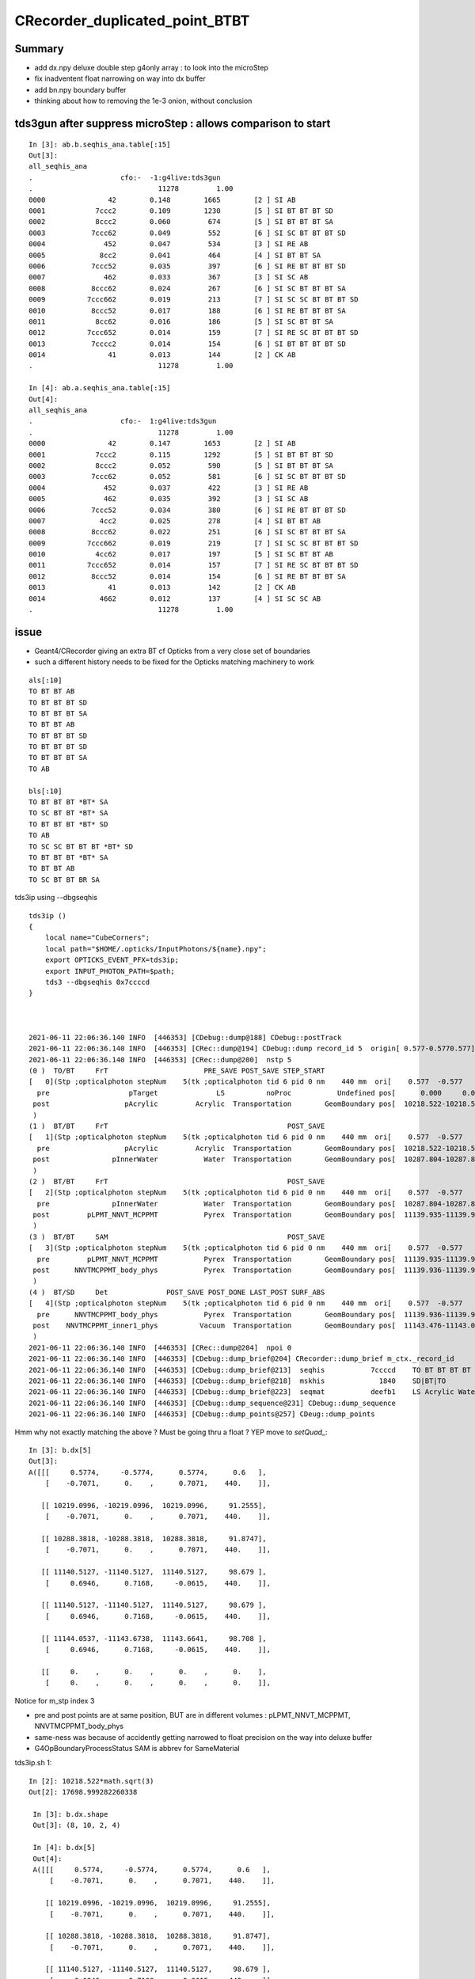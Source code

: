 CRecorder_duplicated_point_BTBT 
===================================

Summary
----------

* add dx.npy deluxe double step g4only array : to look into the microStep
* fix inadventent float narrowing on way into dx buffer
* add bn.npy boundary buffer 
* thinking about how to removing the 1e-3 onion, without conclusion


tds3gun after suppress microStep : allows comparison to start
-----------------------------------------------------------------

::

    In [3]: ab.b.seqhis_ana.table[:15]                                                                                                                                                                                                      
    Out[3]: 
    all_seqhis_ana
    .                     cfo:-  -1:g4live:tds3gun 
    .                              11278         1.00 
    0000               42        0.148        1665        [2 ] SI AB
    0001            7ccc2        0.109        1230        [5 ] SI BT BT BT SD
    0002            8ccc2        0.060         674        [5 ] SI BT BT BT SA
    0003           7ccc62        0.049         552        [6 ] SI SC BT BT BT SD
    0004              452        0.047         534        [3 ] SI RE AB
    0005             8cc2        0.041         464        [4 ] SI BT BT SA
    0006           7ccc52        0.035         397        [6 ] SI RE BT BT BT SD
    0007              462        0.033         367        [3 ] SI SC AB
    0008           8ccc62        0.024         267        [6 ] SI SC BT BT BT SA
    0009          7ccc662        0.019         213        [7 ] SI SC SC BT BT BT SD
    0010           8ccc52        0.017         188        [6 ] SI RE BT BT BT SA
    0011            8cc62        0.016         186        [5 ] SI SC BT BT SA
    0012          7ccc652        0.014         159        [7 ] SI RE SC BT BT BT SD
    0013           7cccc2        0.014         154        [6 ] SI BT BT BT BT SD
    0014               41        0.013         144        [2 ] CK AB
    .                              11278         1.00 

    In [4]: ab.a.seqhis_ana.table[:15]                                                                                                                                                                                                      
    Out[4]: 
    all_seqhis_ana
    .                     cfo:-  1:g4live:tds3gun 
    .                              11278         1.00 
    0000               42        0.147        1653        [2 ] SI AB
    0001            7ccc2        0.115        1292        [5 ] SI BT BT BT SD
    0002            8ccc2        0.052         590        [5 ] SI BT BT BT SA
    0003           7ccc62        0.052         581        [6 ] SI SC BT BT BT SD
    0004              452        0.037         422        [3 ] SI RE AB
    0005              462        0.035         392        [3 ] SI SC AB
    0006           7ccc52        0.034         380        [6 ] SI RE BT BT BT SD
    0007             4cc2        0.025         278        [4 ] SI BT BT AB
    0008           8ccc62        0.022         251        [6 ] SI SC BT BT BT SA
    0009          7ccc662        0.019         219        [7 ] SI SC SC BT BT BT SD
    0010            4cc62        0.017         197        [5 ] SI SC BT BT AB
    0011          7ccc652        0.014         157        [7 ] SI RE SC BT BT BT SD
    0012           8ccc52        0.014         154        [6 ] SI RE BT BT BT SA
    0013               41        0.013         142        [2 ] CK AB
    0014             4662        0.012         137        [4 ] SI SC SC AB
    .                              11278         1.00 


issue
-------

* Geant4/CRecorder giving an extra BT cf Opticks from a very close set of boundaries
* such a different history needs to be fixed for the Opticks matching machinery to work 

::

    als[:10]
    TO BT BT AB
    TO BT BT BT SD
    TO BT BT BT SA
    TO BT BT AB
    TO BT BT BT SD
    TO BT BT BT SD
    TO BT BT BT SA
    TO AB

    bls[:10]
    TO BT BT BT *BT* SA
    TO SC BT BT *BT* SA
    TO BT BT BT *BT* SD
    TO AB
    TO SC SC BT BT BT *BT* SD
    TO BT BT BT *BT* SA
    TO BT BT AB
    TO SC BT BT BR SA


tds3ip using --dbgseqhis


::

    tds3ip () 
    { 
        local name="CubeCorners";
        local path="$HOME/.opticks/InputPhotons/${name}.npy";
        export OPTICKS_EVENT_PFX=tds3ip;
        export INPUT_PHOTON_PATH=$path;
        tds3 --dbgseqhis 0x7ccccd
    }



    2021-06-11 22:06:36.140 INFO  [446353] [CDebug::dump@188] CDebug::postTrack
    2021-06-11 22:06:36.140 INFO  [446353] [CRec::dump@194] CDebug::dump record_id 5  origin[ 0.577-0.5770.577]   Ori[ 0.577-0.5770.577] 
    2021-06-11 22:06:36.140 INFO  [446353] [CRec::dump@200]  nstp 5
    (0 )  TO/BT     FrT                       PRE_SAVE POST_SAVE STEP_START 
    [   0](Stp ;opticalphoton stepNum    5(tk ;opticalphoton tid 6 pid 0 nm    440 mm  ori[    0.577  -0.577   0.577]  pos[ 11143.476-11143.09611143.087]  )
      pre                   pTarget              LS          noProc           Undefined pos[      0.000     0.000     0.000]  dir[    0.577  -0.577   0.577]  pol[   -0.707   0.000   0.707]  ns  0.600 nm 440.000 mm/ns 195.234
     post                  pAcrylic         Acrylic  Transportation        GeomBoundary pos[  10218.522-10218.522 10218.522]  dir[    0.577  -0.577   0.577]  pol[   -0.707   0.000   0.707]  ns 91.255 nm 440.000 mm/ns 193.809
     )
    (1 )  BT/BT     FrT                                           POST_SAVE 
    [   1](Stp ;opticalphoton stepNum    5(tk ;opticalphoton tid 6 pid 0 nm    440 mm  ori[    0.577  -0.577   0.577]  pos[ 11143.476-11143.09611143.087]  )
      pre                  pAcrylic         Acrylic  Transportation        GeomBoundary pos[  10218.522-10218.522 10218.522]  dir[    0.577  -0.577   0.577]  pol[   -0.707   0.000   0.707]  ns 91.255 nm 440.000 mm/ns 193.809
     post               pInnerWater           Water  Transportation        GeomBoundary pos[  10287.804-10287.804 10287.804]  dir[    0.577  -0.577   0.577]  pol[   -0.707   0.000   0.707]  ns 91.875 nm 440.000 mm/ns 216.910
     )
    (2 )  BT/BT     FrT                                           POST_SAVE 
    [   2](Stp ;opticalphoton stepNum    5(tk ;opticalphoton tid 6 pid 0 nm    440 mm  ori[    0.577  -0.577   0.577]  pos[ 11143.476-11143.09611143.087]  )
      pre               pInnerWater           Water  Transportation        GeomBoundary pos[  10287.804-10287.804 10287.804]  dir[    0.577  -0.577   0.577]  pol[   -0.707   0.000   0.707]  ns 91.875 nm 440.000 mm/ns 216.910
     post         pLPMT_NNVT_MCPPMT           Pyrex  Transportation        GeomBoundary pos[  11139.935-11139.935 11139.935]  dir[    0.621  -0.555   0.553]  pol[    0.695   0.717  -0.061]  ns 98.679 nm 440.000 mm/ns 196.979
     )
    (3 )  BT/BT     SAM                                           POST_SAVE 
    [   3](Stp ;opticalphoton stepNum    5(tk ;opticalphoton tid 6 pid 0 nm    440 mm  ori[    0.577  -0.577   0.577]  pos[ 11143.476-11143.09611143.087]  )
      pre         pLPMT_NNVT_MCPPMT           Pyrex  Transportation        GeomBoundary pos[  11139.935-11139.935 11139.935]  dir[    0.621  -0.555   0.553]  pol[    0.695   0.717  -0.061]  ns 98.679 nm 440.000 mm/ns 196.979
     post      NNVTMCPPMT_body_phys           Pyrex  Transportation        GeomBoundary pos[  11139.936-11139.936 11139.936]  dir[    0.621  -0.555   0.553]  pol[    0.695   0.717  -0.061]  ns 98.679 nm 440.000 mm/ns 196.979
     )
    (4 )  BT/SD     Det              POST_SAVE POST_DONE LAST_POST SURF_ABS 
    [   4](Stp ;opticalphoton stepNum    5(tk ;opticalphoton tid 6 pid 0 nm    440 mm  ori[    0.577  -0.577   0.577]  pos[ 11143.476-11143.09611143.087]  )
      pre      NNVTMCPPMT_body_phys           Pyrex  Transportation        GeomBoundary pos[  11139.936-11139.936 11139.936]  dir[    0.621  -0.555   0.553]  pol[    0.695   0.717  -0.061]  ns 98.679 nm 440.000 mm/ns 196.979
     post    NNVTMCPPMT_inner1_phys          Vacuum  Transportation        GeomBoundary pos[  11143.476-11143.096 11143.087]  dir[    0.621  -0.555   0.553]  pol[    0.695   0.717  -0.061]  ns 98.708 nm 440.000 mm/ns 196.979
     )
    2021-06-11 22:06:36.140 INFO  [446353] [CRec::dump@204]  npoi 0
    2021-06-11 22:06:36.140 INFO  [446353] [CDebug::dump_brief@204] CRecorder::dump_brief m_ctx._record_id        5 m_photon._badflag     0 --dbgseqhis  sas: POST_SAVE POST_DONE LAST_POST SURF_ABS 
    2021-06-11 22:06:36.140 INFO  [446353] [CDebug::dump_brief@213]  seqhis           7ccccd    TO BT BT BT BT SD                               
    2021-06-11 22:06:36.140 INFO  [446353] [CDebug::dump_brief@218]  mskhis             1840    SD|BT|TO
    2021-06-11 22:06:36.140 INFO  [446353] [CDebug::dump_brief@223]  seqmat           deefb1    LS Acrylic Water Pyrex Pyrex Vacuum - - - - - - - - - - 
    2021-06-11 22:06:36.140 INFO  [446353] [CDebug::dump_sequence@231] CDebug::dump_sequence
    2021-06-11 22:06:36.140 INFO  [446353] [CDebug::dump_points@257] CDeug::dump_points



Hmm why not exactly matching the above ? Must be going thru a float ? YEP move to `setQuad_`::

    In [3]: b.dx[5]                                                                                                                                                                                          
    Out[3]: 
    A([[[     0.5774,     -0.5774,      0.5774,      0.6   ],
        [    -0.7071,      0.    ,      0.7071,    440.    ]],

       [[ 10219.0996, -10219.0996,  10219.0996,     91.2555],
        [    -0.7071,      0.    ,      0.7071,    440.    ]],

       [[ 10288.3818, -10288.3818,  10288.3818,     91.8747],
        [    -0.7071,      0.    ,      0.7071,    440.    ]],

       [[ 11140.5127, -11140.5127,  11140.5127,     98.679 ],
        [     0.6946,      0.7168,     -0.0615,    440.    ]],

       [[ 11140.5127, -11140.5127,  11140.5127,     98.679 ],
        [     0.6946,      0.7168,     -0.0615,    440.    ]],

       [[ 11144.0537, -11143.6738,  11143.6641,     98.708 ],
        [     0.6946,      0.7168,     -0.0615,    440.    ]],

       [[     0.    ,      0.    ,      0.    ,      0.    ],
        [     0.    ,      0.    ,      0.    ,      0.    ]],




Notice for m_stp index 3 

* pre and post points are at same position, BUT are in different volumes : pLPMT_NNVT_MCPPMT, NNVTMCPPMT_body_phys
* same-ness was because of accidently getting narrowed to float precision on the way into deluxe buffer
* G4OpBoundaryProcessStatus SAM is abbrev for SameMaterial


tds3ip.sh 1::

   In [2]: 10218.522*math.sqrt(3)                                                                                                                                                                           
   Out[2]: 17698.999282260338

    In [3]: b.dx.shape                                                                                                                                                                                       
    Out[3]: (8, 10, 2, 4)

    In [4]: b.dx[5]                                                                                                                                                                                          
    Out[4]: 
    A([[[     0.5774,     -0.5774,      0.5774,      0.6   ],
        [    -0.7071,      0.    ,      0.7071,    440.    ]],

       [[ 10219.0996, -10219.0996,  10219.0996,     91.2555],
        [    -0.7071,      0.    ,      0.7071,    440.    ]],

       [[ 10288.3818, -10288.3818,  10288.3818,     91.8747],
        [    -0.7071,      0.    ,      0.7071,    440.    ]],

       [[ 11140.5127, -11140.5127,  11140.5127,     98.679 ],
        [     0.6946,      0.7168,     -0.0615,    440.    ]],

       [[ 11140.5127, -11140.5127,  11140.5127,     98.679 ],
        [     0.6946,      0.7168,     -0.0615,    440.    ]],

       [[ 11144.0537, -11143.6738,  11143.6641,     98.708 ],
        [     0.6946,      0.7168,     -0.0615,    440.    ]],

       [[     0.    ,      0.    ,      0.    ,      0.    ],
        [     0.    ,      0.    ,      0.    ,      0.    ]],

       [[     0.    ,      0.    ,      0.    ,      0.    ],
        [     0.    ,      0.    ,      0.    ,      0.    ]],

       [[     0.    ,      0.    ,      0.    ,      0.    ],
        [     0.    ,      0.    ,      0.    ,      0.    ]],

       [[     0.    ,      0.    ,      0.    ,      0.    ],
        [     0.    ,      0.    ,      0.    ,      0.    ]]])




After avoiding the float narrowing::


    In [4]: a[5,3]                                                                                                                                                                                       
    Out[4]: 
    array([[ 11140.512, -11140.512,  11140.512,     98.679],
           [     0.695,      0.717,     -0.061,    440.   ]])

    In [5]: a[5,4]                                                                                                                                                                                       
    Out[5]: 
    array([[ 11140.513, -11140.513,  11140.513,     98.679],
           [     0.695,      0.717,     -0.061,    440.   ]])

    In [6]: a[5,4] - a[5,3]                                                                                                                                                                              
    Out[6]: 
    array([[ 0.001, -0.001,  0.001,  0.   ],
           [ 0.   ,  0.   ,  0.   ,  0.   ]])








gpmt.py 
------------


Need to take a look at GDML plots again, as geometry has changed::

   scp P:/home/blyth/.opticks/geocache/DetSim0Svc_pWorld_g4live/g4ok_gltf/fe48b4d359786b95505117280fb5aac1/1/origin_CGDMLKludge.gdml /usr/local/opticks/
 
Also updates lvnames as no more virtual masks.

::


    cd ~/opticks/ana
    ipython
    > run gpmt.py 

    In [4]: lvs[0]                                                                                                                                                                                           
    Out[4]: 
    [101] Volume NNVTMCPPMT_log0x3a92ff0
    solid
    0 [457] Union NNVTMCPPMT_pmt_solid0x3a8f640    : right_xyz:0.0/0.0/-299.750
    l:0 [455] Union NNVTMCPPMT_pmt_solid_1_20x3a8f490   : right_xyz:0.0/0.0/-193.789
    l:0 [453] Ellipsoid NNVTMCPPMT_pmt_solid_1_Ellipsoid0x3a8ec40   : xyz 0.0,0.0,0.000   :  ax/by/cz 254.001/254.001/184.001  zcut1 -184.001 zcut2 184.001  
    r:0 [454] Polycone NNVTMCPPMT_pmt_solid_part20x3a8ed20   : xyz 0.0,0.0,0.000       :  zp_num  2 z:[19.7106720393278, -19.7106720393278] rmax:[50.001, 75.8277739512222] rmin:[0.0]  
    r:0 [456] Tube NNVTMCPPMT_pmt_solid_3_EndTube0x3a8f360   : xyz 0.0,0.0,172.501     :  rmin 0.0 rmax 50.001 hz 86.251 
    material
    [13] Material Pyrex0x3298a60 solid
    physvol 1
       Physvol NNVTMCPPMT_body_phys0x3a93320
     None None 

    In [5]: lvs[1]                                                                                                                                                                                           
    Out[5]: 
    [100] Volume NNVTMCPPMT_body_log0x3a92ee0
    solid
    0 [452] Union NNVTMCPPMT_body_solid0x3a905c0   : right_xyz:0.0/0.0/-299.750
    l:0 [450] Union NNVTMCPPMT_body_solid_1_20x3a903d0   : right_xyz:0.0/0.0/-193.789
    l:0 [448] Ellipsoid NNVTMCPPMT_body_solid_1_Ellipsoid0x3a8f8b0   : xyz 0.0,0.0,0.000   :  ax/by/cz 254.000/254.000/184.000  zcut1 -184.000 zcut2 184.000  
    r:0 [449] Polycone NNVTMCPPMT_body_solid_part20x3a8f990   : xyz 0.0,0.0,0.000      :  zp_num  2 z:[19.71113043771, -19.71113043771] rmax:[50.0, 75.8277739512222] rmin:[0.0]  
    r:0 [451] Tube NNVTMCPPMT_body_solid_3_EndTube0x3a902a0   : xyz 0.0,0.0,172.500    :  rmin 0.0 rmax 50.000 hz 86.250 
    material
    [13] Material Pyrex0x3298a60 solid
    physvol 2
       Physvol NNVTMCPPMT_inner1_phys0x3a933a0
     None None 
       Physvol NNVTMCPPMT_inner2_phys0x3a93450
     None None 



bn.npy
-------

::

    In [1]: a = np.load("bn.npy")

    In [2]: a
    Out[2]:
    array([[[  15208722,          0,          0,          0]],

           [[3890811154,          0,          0,          0]],

           [[3890811154,          0,          0,          0]],

           [[  15208722,          0,          0,          0]],

           [[3890811154,          0,          0,          0]],

           [[3890811154,          0,          0,          0]],

           [[3857256722,          0,          0,          0]],

           [[        18,          0,          0,          0]]], dtype=uint32)

    In [3]: a.shape
    Out[3]: (8, 1, 4)

    In [4]: a.view(np.int8)
    Out[4]:
    array([[[ 18,  17, -24,   0,   0,   0,   0,   0,   0,   0,   0,   0,   0,   0,   0,   0]],
    TO BT BT AB

           [[ 18,  17, -23, -25,   0,   0,   0,   0,   0,   0,   0,   0,   0,   0,   0,   0]],
    TO BT BT BT SD

           [[ 18,  17, -23, -25,   0,   0,   0,   0,   0,   0,   0,   0,   0,   0,   0,   0]],
    TO BT BT BT SA

           [[ 18,  17, -24,   0,   0,   0,   0,   0,   0,   0,   0,   0,   0,   0,   0,   0]],
    TO BT BT AB

           [[ 18,  17, -23, -25,   0,   0,   0,   0,   0,   0,   0,   0,   0,   0,   0,   0]],
    TO BT BT BT SD

           [[ 18,  17, -23, -25,   0,   0,   0,   0,   0,   0,   0,   0,   0,   0,   0,   0]],
    TO BT BT BT SD

           [[ 18,  17, -23, -27,   0,   0,   0,   0,   0,   0,   0,   0,   0,   0,   0,   0]],
    TO BT BT BT SA

           [[ 18,   0,   0,   0,   0,   0,   0,   0,   0,   0,   0,   0,   0,   0,   0,   0]]], dtype=int8)
    TO AB


    als[:10]
    0: TO BT BT AB
    1: TO BT BT BT SD
    2: TO BT BT BT SA
    3: TO BT BT AB
    4: TO BT BT BT SD
    5: TO BT BT BT SD
    6: TO BT BT BT SA
    7: TO AB



* compare with final boundary from pflags

    In [8]: boundary    = (( a.ox[:,3,0].view(np.uint32) & 0xffff0000 ) >> 16 ).view(np.int16)[0::2]

    In [9]: boundary
    Out[9]: A([-24, -25, -25, -24, -25, -25, -27,  18], dtype=int16)

    In [10]: sensorIdx = (( a.ox[:,3,0].view(np.uint32) & 0x0000ffff ) >> 0 )

    In [11]: sensorIdx
    Out[11]: A([    0, 13954, 14041,     0,  3569,  3613,  3700,     0], dtype=uint32)




* need to up the stats : getting -25:Pyrex///Pyrex gives SD

* whats different about photon index 6, what that ones gets -27:Pyrex//NNVTMCPPMT_PMT_20inch_mirror_logsurf1/Vacuum



    In [5]:

           vv
     17 :  18 : Acrylic///LS 

     16 :  17 : Water///Acrylic 

     22 :  23 : Water///Water 

     23 :  24 : Water///Pyrex 

     24 :  25 : Pyrex///Pyrex 

     26 :  27 : Pyrex//NNVTMCPPMT_PMT_20inch_mirror_logsurf1/Vacuum 

::

    In [1]: run blib.py                                                                                                                                                                                  
     nbnd  36 nmat  17 nsur  20 
      0 :   1 : Galactic///Galactic 
      1 :   2 : Galactic///Rock 
      2 :   3 : Rock///Air 
      3 :   4 : Air///Air 
      4 :   5 : Air///LS 
      5 :   6 : Air///Steel 
      6 :   7 : Air///Tyvek 
      7 :   8 : Air///Aluminium 
      8 :   9 : Aluminium///Adhesive 
      9 :  10 : Adhesive///TiO2Coating 
     10 :  11 : TiO2Coating///Scintillator 
     11 :  12 : Rock///Tyvek 
     12 :  13 : Tyvek///vetoWater 
     13 :  14 : vetoWater///LatticedShellSteel 
     14 :  15 : vetoWater/CDTyvekSurface//Tyvek 
     15 :  16 : Tyvek///Water 
     16 :  17 : Water///Acrylic 
     17 :  18 : Acrylic///LS 
     18 :  19 : LS///Acrylic 
     19 :  20 : LS///PE_PA 
     20 :  21 : Water///Steel 
     21 :  22 : Water///PE_PA 
     22 :  23 : Water///Water 
     23 :  24 : Water///Pyrex 
     24 :  25 : Pyrex///Pyrex 
     25 :  26 : Pyrex/NNVTMCPPMT_PMT_20inch_photocathode_logsurf2/NNVTMCPPMT_PMT_20inch_photocathode_logsurf1/Vacuum 
     26 :  27 : Pyrex//NNVTMCPPMT_PMT_20inch_mirror_logsurf1/Vacuum 
     27 :  28 : Pyrex/HamamatsuR12860_PMT_20inch_photocathode_logsurf2/HamamatsuR12860_PMT_20inch_photocathode_logsurf1/Vacuum 
     28 :  29 : Pyrex//HamamatsuR12860_PMT_20inch_mirror_logsurf1/Vacuum 
     29 :  30 : Pyrex/PMT_3inch_photocathode_logsurf2/PMT_3inch_photocathode_logsurf1/Vacuum 
     30 :  31 : Pyrex//PMT_3inch_absorb_logsurf1/Vacuum 
     31 :  32 : Water///LS 
     32 :  33 : Water/Steel_surface/Steel_surface/Steel 
     33 :  34 : vetoWater///Water 
     34 :  35 : Pyrex/PMT_20inch_veto_photocathode_logsurf2/PMT_20inch_veto_photocathode_logsurf1/Vacuum 
     35 :  36 : Pyrex//PMT_20inch_veto_mirror_logsurf1/Vacuum 





removing the 1e-3 onion ?
-----------------------------

Notice use of the bizarre placement ctor : its really dumb using a PV to specify a LV.
in NNVTMCPPMTManager::helper_make_physical_volume

::

    // 1st ctor : makes most sense

    055     G4PVPlacement(G4RotationMatrix *pRot,
     56             const G4ThreeVector &tlate,
     57                   G4LogicalVolume *pCurrentLogical,
     58             const G4String& pName,
     59                   G4LogicalVolume *pMotherLogical,
     60                   G4bool pMany,
     61                   G4int  pCopyNo,
     62                   G4bool pSurfChk=false);


    // abhorrent ctor : using a PV to specify an LV : also bizarre, why move the pName ! 

    098     G4PVPlacement(G4RotationMatrix *pRot,
     99             const G4ThreeVector &tlate,
    100             const G4String &pName,
    101                   G4LogicalVolume *pLogical,
    102                   G4VPhysicalVolume *pMother,
    103                   G4bool pMany,
    104                   G4int pCopyNo,
    105                   G4bool pSurfChk=false);
    106       // A simple variation of the 1st constructor, only specifying the
    107       // mother volume as a pointer to its physical volume instead of its
    108       // logical volume. The effect is exactly the same.


    043 G4PVPlacement::G4PVPlacement( G4RotationMatrix *pRot,
     44                         const G4ThreeVector &tlate,
     45                         const G4String& pName,
     46                               G4LogicalVolume *pLogical,
     47                               G4VPhysicalVolume *pMother,
     48                               G4bool pMany,
     49                               G4int pCopyNo,
     50                               G4bool pSurfChk )
     51   : G4VPhysicalVolume(pRot,tlate,pName,pLogical,pMother),
     52     fmany(pMany), fallocatedRotM(false), fcopyNo(pCopyNo)
     53 {                       
     54   if (pMother)
     55   {
     56     G4LogicalVolume* motherLogical = pMother->GetLogicalVolume();
     57     if (pLogical == motherLogical)
     58     {
     59       G4Exception("G4PVPlacement::G4PVPlacement()", "GeomVol0002",
     60                   FatalException, "Cannot place a volume inside itself!");
     61     }
     62     SetMotherLogical(motherLogical);
     63     motherLogical->AddDaughter(this);
     64     if (pSurfChk) { CheckOverlaps(); }
     65   }
     66 }




hmm maybe the reason for the near degenerates is to "contain" the optical surface ?
--------------------------------------------------------------------------------------

* not convinced by that, why not just make the border between the pyrex outer pmt_solid and vacuum 
* could be related to the complicated CSG in used in standard offline

::

    656 void
    657 NNVTMCPPMTManager::helper_make_optical_surface()
    658 {
    659     new G4LogicalBorderSurface(GetName()+"_photocathode_logsurf1",
    660             inner1_phys, body_phys,
    661             Photocathode_opsurf);
    662     new G4LogicalBorderSurface(GetName()+"_photocathode_logsurf2",
    663             body_phys, inner1_phys,
    664             Photocathode_opsurf);
    665     new G4LogicalBorderSurface(GetName()+"_mirror_logsurf1",
    666             inner2_phys, body_phys,
    667             m_mirror_opsurf);
    668     new G4LogicalBorderSurface(GetName()+"_mirror_logsurf2",
    669             body_phys, inner2_phys,
    670             m_mirror_opsurf);
    671 }


